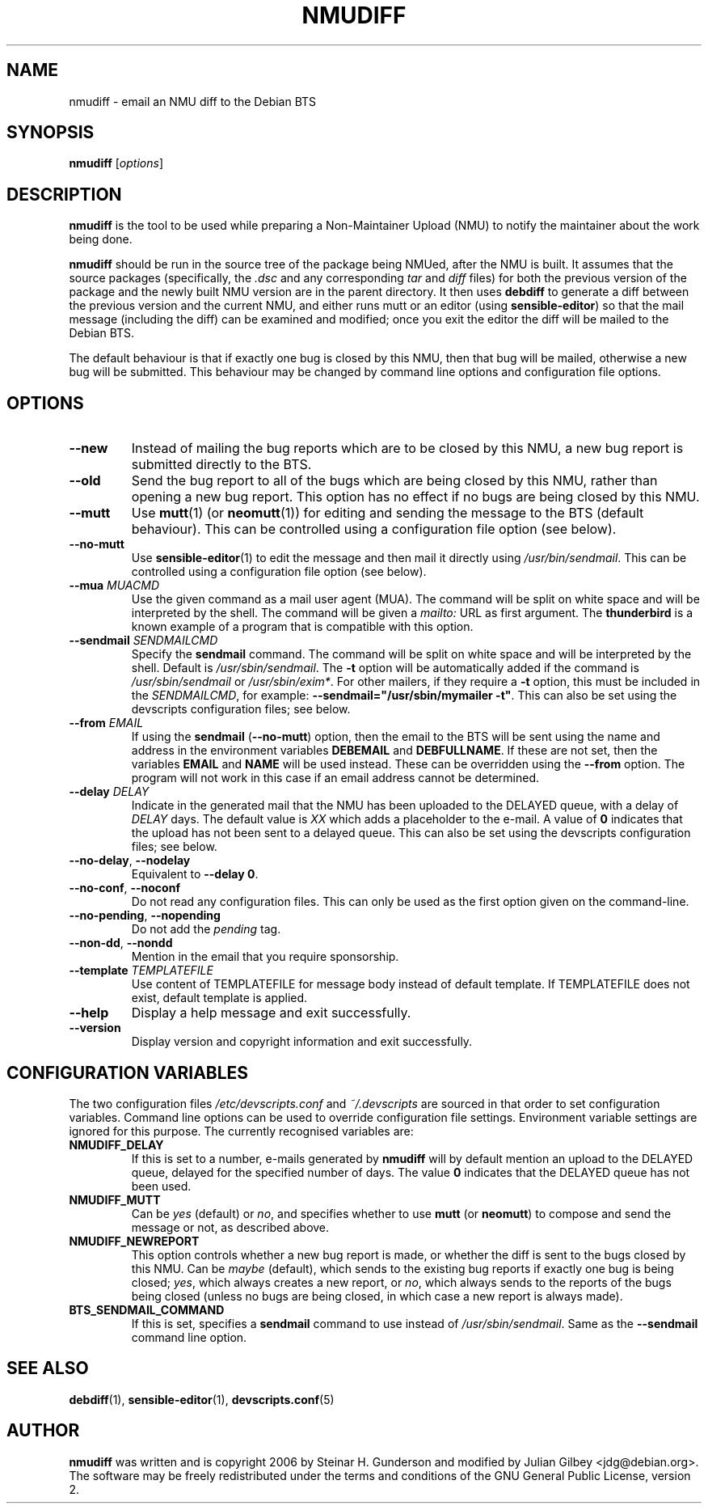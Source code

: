 .TH NMUDIFF 1 "Debian Utilities" "DEBIAN" \" -*- nroff -*-
.SH NAME
nmudiff \- email an NMU diff to the Debian BTS
.SH SYNOPSIS
\fBnmudiff\fR [\fIoptions\fR]
.SH DESCRIPTION
\fBnmudiff\fR is the tool to be used while preparing a Non-Maintainer Upload
(NMU) to notify the maintainer about the work being done.
.PP
\fBnmudiff\fR should be run in the source tree of the package being
NMUed, after the NMU is built. It assumes that the source packages
(specifically, the \fI.dsc\fR and any corresponding \fItar\fR and \fIdiff\fR files) for
both the previous version of the package and the newly built NMU
version are in the parent directory. It then uses \fBdebdiff\fR to
generate a diff between the previous version and the current NMU, and
either runs mutt or an editor (using \fBsensible\-editor\fR) so that
the mail message (including the diff) can be examined and modified;
once you exit the editor the diff will be mailed to the Debian BTS.
.PP
The default behaviour is that if exactly one bug is closed by this NMU,
then that bug will be mailed, otherwise a new bug will be submitted.
This behaviour may be changed by command line options and
configuration file options.
.SH OPTIONS
.TP
.B \-\-new
Instead of mailing the bug reports which are to be closed by this NMU,
a new bug report is submitted directly to the BTS.
.TP
.B \-\-old
Send the bug report to all of the bugs which are being closed by this
NMU, rather than opening a new bug report.  This option has no effect
if no bugs are being closed by this NMU.
.TP
\fB\-\-mutt\fR
Use \fBmutt\fR(1) (or \fBneomutt\fR(1)) for editing and sending the message to
the BTS (default behaviour).  This can be controlled using a configuration
file option (see below).
.TP
\fB\-\-no\-mutt\fR
Use \fBsensible\-editor\fR(1) to edit the message and then mail it
directly using \fI/usr/bin/sendmail\fR.  This can be controlled using
a configuration file option (see below).
.TP
\fB\-\-mua\fR \fIMUACMD\fR
Use the given command as a mail user agent (MUA). The command will be split
on white space and will be interpreted by the shell. The command will
be given a \fImailto:\fR URL as first argument. The \fBthunderbird\fR
is a known example of a program that is compatible with this option.
.TP
\fB\-\-sendmail\fR \fISENDMAILCMD\fR
Specify the \fBsendmail\fR command.  The command will be split on white
space and will be interpreted by the shell.  Default is
\fI/usr/sbin/sendmail\fR.  The \fB\-t\fR option will be automatically
added if the command is \fI/usr/sbin/sendmail\fR or
\fI/usr/sbin/exim*\fR.  For other mailers, if they require a \fB\-t\fR
option, this must be included in the \fISENDMAILCMD\fR, for example:
\fB\-\-sendmail="/usr/sbin/mymailer \-t"\fR.  This can also be set using the
devscripts configuration files; see below.
.TP
\fB\-\-from\fR \fIEMAIL\fR
If using the \fBsendmail\fR (\fB\-\-no\-mutt\fR) option, then the email to the
BTS will be sent using the name and address in the environment
variables \fBDEBEMAIL\fR and \fBDEBFULLNAME\fR.  If these are not set, then the
variables \fBEMAIL\fR and \fBNAME\fR will be used instead.  These can be overridden
using the \fB\-\-from\fR option.  The program will not work in this case
if an email address cannot be determined.
.TP
\fB\-\-delay\fR \fIDELAY\fR
Indicate in the generated mail that the NMU has been uploaded to the
DELAYED queue, with a delay of \fIDELAY\fR days.  The default value is
\fIXX\fR which adds a placeholder to the e-mail.  A value of \fB0\fR indicates
that the upload has not been sent to a delayed queue.  This can also be set using the
devscripts configuration files; see below.
.TP
\fB\-\-no\-delay\fR, \fB\-\-nodelay\fR
Equivalent to \fB\-\-delay 0\fR.
.TP
\fB\-\-no\-conf\fR, \fB\-\-noconf\fR
Do not read any configuration files.  This can only be used as the
first option given on the command-line.
.TP
\fB\-\-no\-pending\fR, \fB\-\-nopending\fR
Do not add the \fIpending\fR tag.
.TP
\fB\-\-non\-dd\fR, \fB\-\-nondd\fR
Mention in the email that you require sponsorship.
.TP
\fB\-\-template\fR \fITEMPLATEFILE\fR
Use content of TEMPLATEFILE for message body instead of default template.
If TEMPLATEFILE does not exist, default template is applied.
.TP
.B \-\-help
Display a help message and exit successfully.
.TP
.B \-\-version
Display version and copyright information and exit successfully.
.SH "CONFIGURATION VARIABLES"
The two configuration files \fI/etc/devscripts.conf\fR and
\fI~/.devscripts\fR are sourced in that order to set configuration
variables.  Command line options can be used to override configuration
file settings.  Environment variable settings are ignored for this
purpose.  The currently recognised variables are:
.TP
.B NMUDIFF_DELAY
If this is set to a number, e-mails generated by \fBnmudiff\fR will by
default mention an upload to the DELAYED queue, delayed for the
specified number of days.  The value \fB0\fR indicates that the DELAYED
queue has not been used.
.TP
.B NMUDIFF_MUTT
Can be \fIyes\fR (default) or \fIno\fR, and specifies whether to use
\fBmutt\fR (or \fBneomutt\fR) to compose and send the message or not, as
described above.
.TP
.B NMUDIFF_NEWREPORT
This option controls whether a new bug report is made, or whether the
diff is sent to the bugs closed by this NMU.  Can be \fImaybe\fR
(default), which sends to the existing bug reports if exactly one bug
is being closed; \fIyes\fR, which always creates a new report, or \fIno\fR,
which always sends to the reports of the bugs being closed (unless no
bugs are being closed, in which case a new report is always made).
.TP
.B BTS_SENDMAIL_COMMAND
If this is set, specifies a \fBsendmail\fR command to use instead of
\fI/usr/sbin/sendmail\fR.  Same as the \fB\-\-sendmail\fR command line option.
.SH "SEE ALSO"
.BR debdiff (1),
.BR sensible-editor (1),
.BR devscripts.conf (5)
.SH AUTHOR
\fBnmudiff\fR was written and is copyright 2006 by Steinar
H. Gunderson and modified by Julian Gilbey <jdg@debian.org>.  The
software may be freely redistributed under the terms and conditions of
the GNU General Public License, version 2.
